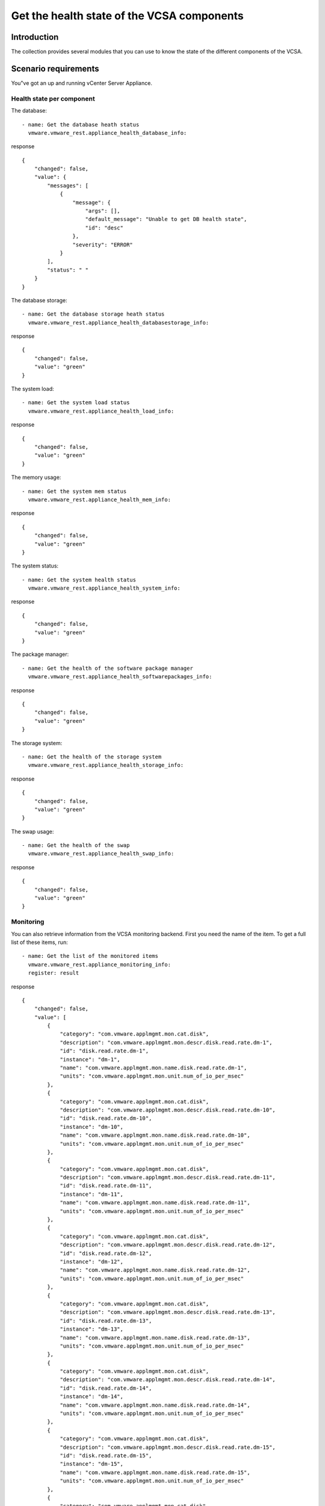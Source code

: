 .. _ansible_collections.vmware.vmware_rest.docsite.vmware-rest-appliance-health:


Get the health state of the VCSA components
*******************************************


Introduction
============

The collection provides several modules that you can use to know the
state of the different components of the VCSA.


Scenario requirements
=====================

You"ve got an up and running vCenter Server Appliance.


Health state per component
--------------------------

The database:

::

   - name: Get the database heath status
     vmware.vmware_rest.appliance_health_database_info:

response

::

   {
       "changed": false,
       "value": {
           "messages": [
               {
                   "message": {
                       "args": [],
                       "default_message": "Unable to get DB health state",
                       "id": "desc"
                   },
                   "severity": "ERROR"
               }
           ],
           "status": " "
       }
   }

The database storage:

::

   - name: Get the database storage heath status
     vmware.vmware_rest.appliance_health_databasestorage_info:

response

::

   {
       "changed": false,
       "value": "green"
   }

The system load:

::

   - name: Get the system load status
     vmware.vmware_rest.appliance_health_load_info:

response

::

   {
       "changed": false,
       "value": "green"
   }

The memory usage:

::

   - name: Get the system mem status
     vmware.vmware_rest.appliance_health_mem_info:

response

::

   {
       "changed": false,
       "value": "green"
   }

The system status:

::

   - name: Get the system health status
     vmware.vmware_rest.appliance_health_system_info:

response

::

   {
       "changed": false,
       "value": "green"
   }

The package manager:

::

   - name: Get the health of the software package manager
     vmware.vmware_rest.appliance_health_softwarepackages_info:

response

::

   {
       "changed": false,
       "value": "green"
   }

The storage system:

::

   - name: Get the health of the storage system
     vmware.vmware_rest.appliance_health_storage_info:

response

::

   {
       "changed": false,
       "value": "green"
   }

The swap usage:

::

   - name: Get the health of the swap
     vmware.vmware_rest.appliance_health_swap_info:

response

::

   {
       "changed": false,
       "value": "green"
   }


Monitoring
----------

You can also retrieve information from the VCSA monitoring backend.
First you need the name of the item. To get a full list of these
items, run:

::

   - name: Get the list of the monitored items
     vmware.vmware_rest.appliance_monitoring_info:
     register: result

response

::

   {
       "changed": false,
       "value": [
           {
               "category": "com.vmware.applmgmt.mon.cat.disk",
               "description": "com.vmware.applmgmt.mon.descr.disk.read.rate.dm-1",
               "id": "disk.read.rate.dm-1",
               "instance": "dm-1",
               "name": "com.vmware.applmgmt.mon.name.disk.read.rate.dm-1",
               "units": "com.vmware.applmgmt.mon.unit.num_of_io_per_msec"
           },
           {
               "category": "com.vmware.applmgmt.mon.cat.disk",
               "description": "com.vmware.applmgmt.mon.descr.disk.read.rate.dm-10",
               "id": "disk.read.rate.dm-10",
               "instance": "dm-10",
               "name": "com.vmware.applmgmt.mon.name.disk.read.rate.dm-10",
               "units": "com.vmware.applmgmt.mon.unit.num_of_io_per_msec"
           },
           {
               "category": "com.vmware.applmgmt.mon.cat.disk",
               "description": "com.vmware.applmgmt.mon.descr.disk.read.rate.dm-11",
               "id": "disk.read.rate.dm-11",
               "instance": "dm-11",
               "name": "com.vmware.applmgmt.mon.name.disk.read.rate.dm-11",
               "units": "com.vmware.applmgmt.mon.unit.num_of_io_per_msec"
           },
           {
               "category": "com.vmware.applmgmt.mon.cat.disk",
               "description": "com.vmware.applmgmt.mon.descr.disk.read.rate.dm-12",
               "id": "disk.read.rate.dm-12",
               "instance": "dm-12",
               "name": "com.vmware.applmgmt.mon.name.disk.read.rate.dm-12",
               "units": "com.vmware.applmgmt.mon.unit.num_of_io_per_msec"
           },
           {
               "category": "com.vmware.applmgmt.mon.cat.disk",
               "description": "com.vmware.applmgmt.mon.descr.disk.read.rate.dm-13",
               "id": "disk.read.rate.dm-13",
               "instance": "dm-13",
               "name": "com.vmware.applmgmt.mon.name.disk.read.rate.dm-13",
               "units": "com.vmware.applmgmt.mon.unit.num_of_io_per_msec"
           },
           {
               "category": "com.vmware.applmgmt.mon.cat.disk",
               "description": "com.vmware.applmgmt.mon.descr.disk.read.rate.dm-14",
               "id": "disk.read.rate.dm-14",
               "instance": "dm-14",
               "name": "com.vmware.applmgmt.mon.name.disk.read.rate.dm-14",
               "units": "com.vmware.applmgmt.mon.unit.num_of_io_per_msec"
           },
           {
               "category": "com.vmware.applmgmt.mon.cat.disk",
               "description": "com.vmware.applmgmt.mon.descr.disk.read.rate.dm-15",
               "id": "disk.read.rate.dm-15",
               "instance": "dm-15",
               "name": "com.vmware.applmgmt.mon.name.disk.read.rate.dm-15",
               "units": "com.vmware.applmgmt.mon.unit.num_of_io_per_msec"
           },
           {
               "category": "com.vmware.applmgmt.mon.cat.disk",
               "description": "com.vmware.applmgmt.mon.descr.disk.read.rate.dm-2",
               "id": "disk.read.rate.dm-2",
               "instance": "dm-2",
               "name": "com.vmware.applmgmt.mon.name.disk.read.rate.dm-2",
               "units": "com.vmware.applmgmt.mon.unit.num_of_io_per_msec"
           },
           {
               "category": "com.vmware.applmgmt.mon.cat.disk",
               "description": "com.vmware.applmgmt.mon.descr.disk.read.rate.dm-3",
               "id": "disk.read.rate.dm-3",
               "instance": "dm-3",
               "name": "com.vmware.applmgmt.mon.name.disk.read.rate.dm-3",
               "units": "com.vmware.applmgmt.mon.unit.num_of_io_per_msec"
           },
           {
               "category": "com.vmware.applmgmt.mon.cat.disk",
               "description": "com.vmware.applmgmt.mon.descr.disk.read.rate.dm-4",
               "id": "disk.read.rate.dm-4",
               "instance": "dm-4",
               "name": "com.vmware.applmgmt.mon.name.disk.read.rate.dm-4",
               "units": "com.vmware.applmgmt.mon.unit.num_of_io_per_msec"
           },
           {
               "category": "com.vmware.applmgmt.mon.cat.disk",
               "description": "com.vmware.applmgmt.mon.descr.disk.read.rate.dm-5",
               "id": "disk.read.rate.dm-5",
               "instance": "dm-5",
               "name": "com.vmware.applmgmt.mon.name.disk.read.rate.dm-5",
               "units": "com.vmware.applmgmt.mon.unit.num_of_io_per_msec"
           },
           {
               "category": "com.vmware.applmgmt.mon.cat.disk",
               "description": "com.vmware.applmgmt.mon.descr.disk.read.rate.dm-6",
               "id": "disk.read.rate.dm-6",
               "instance": "dm-6",
               "name": "com.vmware.applmgmt.mon.name.disk.read.rate.dm-6",
               "units": "com.vmware.applmgmt.mon.unit.num_of_io_per_msec"
           },
           {
               "category": "com.vmware.applmgmt.mon.cat.disk",
               "description": "com.vmware.applmgmt.mon.descr.disk.read.rate.dm-7",
               "id": "disk.read.rate.dm-7",
               "instance": "dm-7",
               "name": "com.vmware.applmgmt.mon.name.disk.read.rate.dm-7",
               "units": "com.vmware.applmgmt.mon.unit.num_of_io_per_msec"
           },
           {
               "category": "com.vmware.applmgmt.mon.cat.disk",
               "description": "com.vmware.applmgmt.mon.descr.disk.read.rate.dm-8",
               "id": "disk.read.rate.dm-8",
               "instance": "dm-8",
               "name": "com.vmware.applmgmt.mon.name.disk.read.rate.dm-8",
               "units": "com.vmware.applmgmt.mon.unit.num_of_io_per_msec"
           },
           {
               "category": "com.vmware.applmgmt.mon.cat.disk",
               "description": "com.vmware.applmgmt.mon.descr.disk.read.rate.dm-9",
               "id": "disk.read.rate.dm-9",
               "instance": "dm-9",
               "name": "com.vmware.applmgmt.mon.name.disk.read.rate.dm-9",
               "units": "com.vmware.applmgmt.mon.unit.num_of_io_per_msec"
           },
           {
               "category": "com.vmware.applmgmt.mon.cat.disk",
               "description": "com.vmware.applmgmt.mon.descr.disk.write.rate.dm-1",
               "id": "disk.write.rate.dm-1",
               "instance": "dm-1",
               "name": "com.vmware.applmgmt.mon.name.disk.write.rate.dm-1",
               "units": "com.vmware.applmgmt.mon.unit.num_of_io_per_msec"
           },
           {
               "category": "com.vmware.applmgmt.mon.cat.disk",
               "description": "com.vmware.applmgmt.mon.descr.disk.write.rate.dm-10",
               "id": "disk.write.rate.dm-10",
               "instance": "dm-10",
               "name": "com.vmware.applmgmt.mon.name.disk.write.rate.dm-10",
               "units": "com.vmware.applmgmt.mon.unit.num_of_io_per_msec"
           },
           {
               "category": "com.vmware.applmgmt.mon.cat.disk",
               "description": "com.vmware.applmgmt.mon.descr.disk.write.rate.dm-11",
               "id": "disk.write.rate.dm-11",
               "instance": "dm-11",
               "name": "com.vmware.applmgmt.mon.name.disk.write.rate.dm-11",
               "units": "com.vmware.applmgmt.mon.unit.num_of_io_per_msec"
           },
           {
               "category": "com.vmware.applmgmt.mon.cat.disk",
               "description": "com.vmware.applmgmt.mon.descr.disk.write.rate.dm-12",
               "id": "disk.write.rate.dm-12",
               "instance": "dm-12",
               "name": "com.vmware.applmgmt.mon.name.disk.write.rate.dm-12",
               "units": "com.vmware.applmgmt.mon.unit.num_of_io_per_msec"
           },
           {
               "category": "com.vmware.applmgmt.mon.cat.disk",
               "description": "com.vmware.applmgmt.mon.descr.disk.write.rate.dm-13",
               "id": "disk.write.rate.dm-13",
               "instance": "dm-13",
               "name": "com.vmware.applmgmt.mon.name.disk.write.rate.dm-13",
               "units": "com.vmware.applmgmt.mon.unit.num_of_io_per_msec"
           },
           {
               "category": "com.vmware.applmgmt.mon.cat.disk",
               "description": "com.vmware.applmgmt.mon.descr.disk.write.rate.dm-14",
               "id": "disk.write.rate.dm-14",
               "instance": "dm-14",
               "name": "com.vmware.applmgmt.mon.name.disk.write.rate.dm-14",
               "units": "com.vmware.applmgmt.mon.unit.num_of_io_per_msec"
           },
           {
               "category": "com.vmware.applmgmt.mon.cat.disk",
               "description": "com.vmware.applmgmt.mon.descr.disk.write.rate.dm-15",
               "id": "disk.write.rate.dm-15",
               "instance": "dm-15",
               "name": "com.vmware.applmgmt.mon.name.disk.write.rate.dm-15",
               "units": "com.vmware.applmgmt.mon.unit.num_of_io_per_msec"
           },
           {
               "category": "com.vmware.applmgmt.mon.cat.disk",
               "description": "com.vmware.applmgmt.mon.descr.disk.write.rate.dm-2",
               "id": "disk.write.rate.dm-2",
               "instance": "dm-2",
               "name": "com.vmware.applmgmt.mon.name.disk.write.rate.dm-2",
               "units": "com.vmware.applmgmt.mon.unit.num_of_io_per_msec"
           },
           {
               "category": "com.vmware.applmgmt.mon.cat.disk",
               "description": "com.vmware.applmgmt.mon.descr.disk.write.rate.dm-3",
               "id": "disk.write.rate.dm-3",
               "instance": "dm-3",
               "name": "com.vmware.applmgmt.mon.name.disk.write.rate.dm-3",
               "units": "com.vmware.applmgmt.mon.unit.num_of_io_per_msec"
           },
           {
               "category": "com.vmware.applmgmt.mon.cat.disk",
               "description": "com.vmware.applmgmt.mon.descr.disk.write.rate.dm-4",
               "id": "disk.write.rate.dm-4",
               "instance": "dm-4",
               "name": "com.vmware.applmgmt.mon.name.disk.write.rate.dm-4",
               "units": "com.vmware.applmgmt.mon.unit.num_of_io_per_msec"
           },
           {
               "category": "com.vmware.applmgmt.mon.cat.disk",
               "description": "com.vmware.applmgmt.mon.descr.disk.write.rate.dm-5",
               "id": "disk.write.rate.dm-5",
               "instance": "dm-5",
               "name": "com.vmware.applmgmt.mon.name.disk.write.rate.dm-5",
               "units": "com.vmware.applmgmt.mon.unit.num_of_io_per_msec"
           },
           {
               "category": "com.vmware.applmgmt.mon.cat.disk",
               "description": "com.vmware.applmgmt.mon.descr.disk.write.rate.dm-6",
               "id": "disk.write.rate.dm-6",
               "instance": "dm-6",
               "name": "com.vmware.applmgmt.mon.name.disk.write.rate.dm-6",
               "units": "com.vmware.applmgmt.mon.unit.num_of_io_per_msec"
           },
           {
               "category": "com.vmware.applmgmt.mon.cat.disk",
               "description": "com.vmware.applmgmt.mon.descr.disk.write.rate.dm-7",
               "id": "disk.write.rate.dm-7",
               "instance": "dm-7",
               "name": "com.vmware.applmgmt.mon.name.disk.write.rate.dm-7",
               "units": "com.vmware.applmgmt.mon.unit.num_of_io_per_msec"
           },
           {
               "category": "com.vmware.applmgmt.mon.cat.disk",
               "description": "com.vmware.applmgmt.mon.descr.disk.write.rate.dm-8",
               "id": "disk.write.rate.dm-8",
               "instance": "dm-8",
               "name": "com.vmware.applmgmt.mon.name.disk.write.rate.dm-8",
               "units": "com.vmware.applmgmt.mon.unit.num_of_io_per_msec"
           },
           {
               "category": "com.vmware.applmgmt.mon.cat.disk",
               "description": "com.vmware.applmgmt.mon.descr.disk.write.rate.dm-9",
               "id": "disk.write.rate.dm-9",
               "instance": "dm-9",
               "name": "com.vmware.applmgmt.mon.name.disk.write.rate.dm-9",
               "units": "com.vmware.applmgmt.mon.unit.num_of_io_per_msec"
           },
           {
               "category": "com.vmware.applmgmt.mon.cat.disk",
               "description": "com.vmware.applmgmt.mon.descr.disk.latency.rate.dm-1",
               "id": "disk.latency.rate.dm-1",
               "instance": "dm-1",
               "name": "com.vmware.applmgmt.mon.name.disk.latency.rate.dm-1",
               "units": "com.vmware.applmgmt.mon.unit.msec_per_io"
           },
           {
               "category": "com.vmware.applmgmt.mon.cat.disk",
               "description": "com.vmware.applmgmt.mon.descr.disk.latency.rate.dm-10",
               "id": "disk.latency.rate.dm-10",
               "instance": "dm-10",
               "name": "com.vmware.applmgmt.mon.name.disk.latency.rate.dm-10",
               "units": "com.vmware.applmgmt.mon.unit.msec_per_io"
           },
           {
               "category": "com.vmware.applmgmt.mon.cat.disk",
               "description": "com.vmware.applmgmt.mon.descr.disk.latency.rate.dm-11",
               "id": "disk.latency.rate.dm-11",
               "instance": "dm-11",
               "name": "com.vmware.applmgmt.mon.name.disk.latency.rate.dm-11",
               "units": "com.vmware.applmgmt.mon.unit.msec_per_io"
           },
           {
               "category": "com.vmware.applmgmt.mon.cat.disk",
               "description": "com.vmware.applmgmt.mon.descr.disk.latency.rate.dm-12",
               "id": "disk.latency.rate.dm-12",
               "instance": "dm-12",
               "name": "com.vmware.applmgmt.mon.name.disk.latency.rate.dm-12",
               "units": "com.vmware.applmgmt.mon.unit.msec_per_io"
           },
           {
               "category": "com.vmware.applmgmt.mon.cat.disk",
               "description": "com.vmware.applmgmt.mon.descr.disk.latency.rate.dm-13",
               "id": "disk.latency.rate.dm-13",
               "instance": "dm-13",
               "name": "com.vmware.applmgmt.mon.name.disk.latency.rate.dm-13",
               "units": "com.vmware.applmgmt.mon.unit.msec_per_io"
           },
           {
               "category": "com.vmware.applmgmt.mon.cat.disk",
               "description": "com.vmware.applmgmt.mon.descr.disk.latency.rate.dm-14",
               "id": "disk.latency.rate.dm-14",
               "instance": "dm-14",
               "name": "com.vmware.applmgmt.mon.name.disk.latency.rate.dm-14",
               "units": "com.vmware.applmgmt.mon.unit.msec_per_io"
           },
           {
               "category": "com.vmware.applmgmt.mon.cat.disk",
               "description": "com.vmware.applmgmt.mon.descr.disk.latency.rate.dm-15",
               "id": "disk.latency.rate.dm-15",
               "instance": "dm-15",
               "name": "com.vmware.applmgmt.mon.name.disk.latency.rate.dm-15",
               "units": "com.vmware.applmgmt.mon.unit.msec_per_io"
           },
           {
               "category": "com.vmware.applmgmt.mon.cat.disk",
               "description": "com.vmware.applmgmt.mon.descr.disk.latency.rate.dm-2",
               "id": "disk.latency.rate.dm-2",
               "instance": "dm-2",
               "name": "com.vmware.applmgmt.mon.name.disk.latency.rate.dm-2",
               "units": "com.vmware.applmgmt.mon.unit.msec_per_io"
           },
           {
               "category": "com.vmware.applmgmt.mon.cat.disk",
               "description": "com.vmware.applmgmt.mon.descr.disk.latency.rate.dm-3",
               "id": "disk.latency.rate.dm-3",
               "instance": "dm-3",
               "name": "com.vmware.applmgmt.mon.name.disk.latency.rate.dm-3",
               "units": "com.vmware.applmgmt.mon.unit.msec_per_io"
           },
           {
               "category": "com.vmware.applmgmt.mon.cat.disk",
               "description": "com.vmware.applmgmt.mon.descr.disk.latency.rate.dm-4",
               "id": "disk.latency.rate.dm-4",
               "instance": "dm-4",
               "name": "com.vmware.applmgmt.mon.name.disk.latency.rate.dm-4",
               "units": "com.vmware.applmgmt.mon.unit.msec_per_io"
           },
           {
               "category": "com.vmware.applmgmt.mon.cat.disk",
               "description": "com.vmware.applmgmt.mon.descr.disk.latency.rate.dm-5",
               "id": "disk.latency.rate.dm-5",
               "instance": "dm-5",
               "name": "com.vmware.applmgmt.mon.name.disk.latency.rate.dm-5",
               "units": "com.vmware.applmgmt.mon.unit.msec_per_io"
           },
           {
               "category": "com.vmware.applmgmt.mon.cat.disk",
               "description": "com.vmware.applmgmt.mon.descr.disk.latency.rate.dm-6",
               "id": "disk.latency.rate.dm-6",
               "instance": "dm-6",
               "name": "com.vmware.applmgmt.mon.name.disk.latency.rate.dm-6",
               "units": "com.vmware.applmgmt.mon.unit.msec_per_io"
           },
           {
               "category": "com.vmware.applmgmt.mon.cat.disk",
               "description": "com.vmware.applmgmt.mon.descr.disk.latency.rate.dm-7",
               "id": "disk.latency.rate.dm-7",
               "instance": "dm-7",
               "name": "com.vmware.applmgmt.mon.name.disk.latency.rate.dm-7",
               "units": "com.vmware.applmgmt.mon.unit.msec_per_io"
           },
           {
               "category": "com.vmware.applmgmt.mon.cat.disk",
               "description": "com.vmware.applmgmt.mon.descr.disk.latency.rate.dm-8",
               "id": "disk.latency.rate.dm-8",
               "instance": "dm-8",
               "name": "com.vmware.applmgmt.mon.name.disk.latency.rate.dm-8",
               "units": "com.vmware.applmgmt.mon.unit.msec_per_io"
           },
           {
               "category": "com.vmware.applmgmt.mon.cat.disk",
               "description": "com.vmware.applmgmt.mon.descr.disk.latency.rate.dm-9",
               "id": "disk.latency.rate.dm-9",
               "instance": "dm-9",
               "name": "com.vmware.applmgmt.mon.name.disk.latency.rate.dm-9",
               "units": "com.vmware.applmgmt.mon.unit.msec_per_io"
           },
           {
               "category": "com.vmware.applmgmt.mon.cat.storage",
               "description": "com.vmware.applmgmt.mon.descr.swap.util",
               "id": "swap.util",
               "instance": "",
               "name": "com.vmware.applmgmt.mon.name.swap.util",
               "units": "com.vmware.applmgmt.mon.unit.kb"
           },
           {
               "category": "com.vmware.applmgmt.mon.cat.storage",
               "description": "com.vmware.applmgmt.mon.descr.storage.used.filesystem.swap",
               "id": "storage.used.filesystem.swap",
               "instance": "",
               "name": "com.vmware.applmgmt.mon.name.storage.used.filesystem.swap",
               "units": "com.vmware.applmgmt.mon.unit.percent"
           },
           {
               "category": "com.vmware.applmgmt.mon.cat.storage",
               "description": "com.vmware.applmgmt.mon.descr.swap",
               "id": "swap",
               "instance": "",
               "name": "com.vmware.applmgmt.mon.name.swap",
               "units": "com.vmware.applmgmt.mon.unit.kb"
           },
           {
               "category": "com.vmware.applmgmt.mon.cat.storage",
               "description": "com.vmware.applmgmt.mon.descr.storage.totalsize.filesystem.swap",
               "id": "storage.totalsize.filesystem.swap",
               "instance": "",
               "name": "com.vmware.applmgmt.mon.name.storage.totalsize.filesystem.swap",
               "units": "com.vmware.applmgmt.mon.unit.percent"
           },
           {
               "category": "com.vmware.applmgmt.mon.cat.cpu",
               "description": "com.vmware.applmgmt.mon.descr.cpu.totalfrequency",
               "id": "cpu.totalfrequency",
               "instance": "",
               "name": "com.vmware.applmgmt.mon.name.cpu.totalfrequency",
               "units": "com.vmware.applmgmt.mon.unit.mhz"
           },
           {
               "category": "com.vmware.applmgmt.mon.cat.cpu",
               "description": "com.vmware.applmgmt.mon.descr.cpu.systemload",
               "id": "cpu.systemload",
               "instance": "",
               "name": "com.vmware.applmgmt.mon.name.cpu.systemload",
               "units": "com.vmware.applmgmt.mon.unit.load_per_min"
           },
           {
               "category": "com.vmware.applmgmt.mon.cat.memory",
               "description": "com.vmware.applmgmt.mon.descr.mem.util",
               "id": "mem.util",
               "instance": "",
               "name": "com.vmware.applmgmt.mon.name.mem.util",
               "units": "com.vmware.applmgmt.mon.unit.kb"
           },
           {
               "category": "com.vmware.applmgmt.mon.cat.memory",
               "description": "com.vmware.applmgmt.mon.descr.mem.total",
               "id": "mem.total",
               "instance": "",
               "name": "com.vmware.applmgmt.mon.name.mem.total",
               "units": "com.vmware.applmgmt.mon.unit.kb"
           },
           {
               "category": "com.vmware.applmgmt.mon.cat.memory",
               "description": "com.vmware.applmgmt.mon.descr.mem.usage",
               "id": "mem.usage",
               "instance": "",
               "name": "com.vmware.applmgmt.mon.name.mem.usage",
               "units": "com.vmware.applmgmt.mon.unit.percent"
           },
           {
               "category": "com.vmware.applmgmt.mon.cat.storage",
               "description": "com.vmware.applmgmt.mon.descr.storage.totalsize.directory.vcdb_hourly_stats",
               "id": "storage.totalsize.directory.vcdb_hourly_stats",
               "instance": "",
               "name": "com.vmware.applmgmt.mon.name.storage.totalsize.directory.vcdb_hourly_stats",
               "units": "com.vmware.applmgmt.mon.unit.kb"
           },
           {
               "category": "com.vmware.applmgmt.mon.cat.network",
               "description": "com.vmware.applmgmt.mon.descr.net.rx.error.eth0",
               "id": "net.rx.error.eth0",
               "instance": "eth0",
               "name": "com.vmware.applmgmt.mon.name.net.rx.error.eth0",
               "units": "com.vmware.applmgmt.mon.unit.errors_per_sample"
           },
           {
               "category": "com.vmware.applmgmt.mon.cat.storage",
               "description": "com.vmware.applmgmt.mon.descr.storage.totalsize.directory.vcdb_daily_stats",
               "id": "storage.totalsize.directory.vcdb_daily_stats",
               "instance": "",
               "name": "com.vmware.applmgmt.mon.name.storage.totalsize.directory.vcdb_daily_stats",
               "units": "com.vmware.applmgmt.mon.unit.kb"
           },
           {
               "category": "com.vmware.applmgmt.mon.cat.network",
               "description": "com.vmware.applmgmt.mon.descr.net.rx.error.lo",
               "id": "net.rx.error.lo",
               "instance": "lo",
               "name": "com.vmware.applmgmt.mon.name.net.rx.error.lo",
               "units": "com.vmware.applmgmt.mon.unit.errors_per_sample"
           },
           {
               "category": "com.vmware.applmgmt.mon.cat.storage",
               "description": "com.vmware.applmgmt.mon.descr.storage.totalsize.directory.vcdb_monthly_stats",
               "id": "storage.totalsize.directory.vcdb_monthly_stats",
               "instance": "",
               "name": "com.vmware.applmgmt.mon.name.storage.totalsize.directory.vcdb_monthly_stats",
               "units": "com.vmware.applmgmt.mon.unit.kb"
           },
           {
               "category": "com.vmware.applmgmt.mon.cat.network",
               "description": "com.vmware.applmgmt.mon.descr.net.tx.error.eth0",
               "id": "net.tx.error.eth0",
               "instance": "eth0",
               "name": "com.vmware.applmgmt.mon.name.net.tx.error.eth0",
               "units": "com.vmware.applmgmt.mon.unit.errors_per_sample"
           },
           {
               "category": "com.vmware.applmgmt.mon.cat.storage",
               "description": "com.vmware.applmgmt.mon.descr.storage.totalsize.directory.vcdb_yearly_stats",
               "id": "storage.totalsize.directory.vcdb_yearly_stats",
               "instance": "",
               "name": "com.vmware.applmgmt.mon.name.storage.totalsize.directory.vcdb_yearly_stats",
               "units": "com.vmware.applmgmt.mon.unit.kb"
           },
           {
               "category": "com.vmware.applmgmt.mon.cat.network",
               "description": "com.vmware.applmgmt.mon.descr.net.tx.error.lo",
               "id": "net.tx.error.lo",
               "instance": "lo",
               "name": "com.vmware.applmgmt.mon.name.net.tx.error.lo",
               "units": "com.vmware.applmgmt.mon.unit.errors_per_sample"
           },
           {
               "category": "com.vmware.applmgmt.mon.cat.storage",
               "description": "com.vmware.applmgmt.mon.descr.storage.totalsize.directory.vcdb_stats",
               "id": "storage.totalsize.directory.vcdb_stats",
               "instance": "",
               "name": "com.vmware.applmgmt.mon.name.storage.totalsize.directory.vcdb_stats",
               "units": "com.vmware.applmgmt.mon.unit.percent"
           },
           {
               "category": "com.vmware.applmgmt.mon.cat.storage",
               "description": "com.vmware.applmgmt.mon.descr.storage.totalsize.filesystem.seat",
               "id": "storage.totalsize.filesystem.seat",
               "instance": "",
               "name": "com.vmware.applmgmt.mon.name.storage.totalsize.filesystem.seat",
               "units": "com.vmware.applmgmt.mon.unit.kb"
           },
           {
               "category": "com.vmware.applmgmt.mon.cat.storage",
               "description": "com.vmware.applmgmt.mon.descr.storage.util.directory.vcdb_stats",
               "id": "storage.util.directory.vcdb_stats",
               "instance": "",
               "name": "com.vmware.applmgmt.mon.name.storage.util.directory.vcdb_stats",
               "units": "com.vmware.applmgmt.mon.unit.percent"
           },
           {
               "category": "com.vmware.applmgmt.mon.cat.storage",
               "description": "com.vmware.applmgmt.mon.descr.storage.totalsize.directory.vcdb_events",
               "id": "storage.totalsize.directory.vcdb_events",
               "instance": "",
               "name": "com.vmware.applmgmt.mon.name.storage.totalsize.directory.vcdb_events",
               "units": "com.vmware.applmgmt.mon.unit.kb"
           },
           {
               "category": "com.vmware.applmgmt.mon.cat.storage",
               "description": "com.vmware.applmgmt.mon.descr.storage.util.directory.vcdb_events",
               "id": "storage.util.directory.vcdb_events",
               "instance": "",
               "name": "com.vmware.applmgmt.mon.name.storage.util.directory.vcdb_events",
               "units": "com.vmware.applmgmt.mon.unit.percent"
           },
           {
               "category": "com.vmware.applmgmt.mon.cat.storage",
               "description": "com.vmware.applmgmt.mon.descr.storage.totalsize.directory.vcdb_alarms",
               "id": "storage.totalsize.directory.vcdb_alarms",
               "instance": "",
               "name": "com.vmware.applmgmt.mon.name.storage.totalsize.directory.vcdb_alarms",
               "units": "com.vmware.applmgmt.mon.unit.kb"
           },
           {
               "category": "com.vmware.applmgmt.mon.cat.storage",
               "description": "com.vmware.applmgmt.mon.descr.storage.util.directory.vcdb_alarms",
               "id": "storage.util.directory.vcdb_alarms",
               "instance": "",
               "name": "com.vmware.applmgmt.mon.name.storage.util.directory.vcdb_alarms",
               "units": "com.vmware.applmgmt.mon.unit.percent"
           },
           {
               "category": "com.vmware.applmgmt.mon.cat.storage",
               "description": "com.vmware.applmgmt.mon.descr.storage.totalsize.directory.vcdb_tasks",
               "id": "storage.totalsize.directory.vcdb_tasks",
               "instance": "",
               "name": "com.vmware.applmgmt.mon.name.storage.totalsize.directory.vcdb_tasks",
               "units": "com.vmware.applmgmt.mon.unit.kb"
           },
           {
               "category": "com.vmware.applmgmt.mon.cat.storage",
               "description": "com.vmware.applmgmt.mon.descr.storage.util.directory.vcdb_tasks",
               "id": "storage.util.directory.vcdb_tasks",
               "instance": "",
               "name": "com.vmware.applmgmt.mon.name.storage.util.directory.vcdb_tasks",
               "units": "com.vmware.applmgmt.mon.unit.percent"
           },
           {
               "category": "com.vmware.applmgmt.mon.cat.storage",
               "description": "com.vmware.applmgmt.mon.descr.storage.used.filesystem.seat",
               "id": "storage.used.filesystem.seat",
               "instance": "",
               "name": "com.vmware.applmgmt.mon.name.storage.used.filesystem.seat",
               "units": "com.vmware.applmgmt.mon.unit.kb"
           },
           {
               "category": "com.vmware.applmgmt.mon.cat.storage",
               "description": "com.vmware.applmgmt.mon.descr.storage.util.filesystem.seat",
               "id": "storage.util.filesystem.seat",
               "instance": "",
               "name": "com.vmware.applmgmt.mon.name.storage.util.filesystem.seat",
               "units": "com.vmware.applmgmt.mon.unit.percent"
           },
           {
               "category": "com.vmware.applmgmt.mon.cat.storage",
               "description": "com.vmware.applmgmt.mon.descr.storage.used.filesystem.db",
               "id": "storage.used.filesystem.db",
               "instance": "",
               "name": "com.vmware.applmgmt.mon.name.storage.used.filesystem.db",
               "units": "com.vmware.applmgmt.mon.unit.kb"
           },
           {
               "category": "com.vmware.applmgmt.mon.cat.storage",
               "description": "com.vmware.applmgmt.mon.descr.storage.totalsize.filesystem.db",
               "id": "storage.totalsize.filesystem.db",
               "instance": "",
               "name": "com.vmware.applmgmt.mon.name.storage.totalsize.filesystem.db",
               "units": "com.vmware.applmgmt.mon.unit.kb"
           },
           {
               "category": "com.vmware.applmgmt.mon.cat.storage",
               "description": "com.vmware.applmgmt.mon.descr.storage.util.filesystem.db",
               "id": "storage.util.filesystem.db",
               "instance": "",
               "name": "com.vmware.applmgmt.mon.name.storage.util.filesystem.db",
               "units": "com.vmware.applmgmt.mon.unit.percent"
           },
           {
               "category": "com.vmware.applmgmt.mon.cat.storage",
               "description": "com.vmware.applmgmt.mon.descr.storage.used.filesystem.dblog",
               "id": "storage.used.filesystem.dblog",
               "instance": "",
               "name": "com.vmware.applmgmt.mon.name.storage.used.filesystem.dblog",
               "units": "com.vmware.applmgmt.mon.unit.kb"
           },
           {
               "category": "com.vmware.applmgmt.mon.cat.storage",
               "description": "com.vmware.applmgmt.mon.descr.storage.totalsize.filesystem.dblog",
               "id": "storage.totalsize.filesystem.dblog",
               "instance": "",
               "name": "com.vmware.applmgmt.mon.name.storage.totalsize.filesystem.dblog",
               "units": "com.vmware.applmgmt.mon.unit.kb"
           },
           {
               "category": "com.vmware.applmgmt.mon.cat.storage",
               "description": "com.vmware.applmgmt.mon.descr.storage.util.filesystem.dblog",
               "id": "storage.util.filesystem.dblog",
               "instance": "",
               "name": "com.vmware.applmgmt.mon.name.storage.util.filesystem.dblog",
               "units": "com.vmware.applmgmt.mon.unit.percent"
           },
           {
               "category": "com.vmware.applmgmt.mon.cat.storage",
               "description": "com.vmware.applmgmt.mon.descr.storage.totalsize.filesystem.root",
               "id": "storage.totalsize.filesystem.root",
               "instance": "/",
               "name": "com.vmware.applmgmt.mon.name.storage.totalsize.filesystem.root",
               "units": "com.vmware.applmgmt.mon.unit.kb"
           },
           {
               "category": "com.vmware.applmgmt.mon.cat.storage",
               "description": "com.vmware.applmgmt.mon.descr.storage.util.filesystem.root",
               "id": "storage.util.filesystem.root",
               "instance": "/",
               "name": "com.vmware.applmgmt.mon.name.storage.util.filesystem.root",
               "units": "com.vmware.applmgmt.mon.unit.percent"
           },
           {
               "category": "com.vmware.applmgmt.mon.cat.storage",
               "description": "com.vmware.applmgmt.mon.descr.storage.totalsize.filesystem.boot",
               "id": "storage.totalsize.filesystem.boot",
               "instance": "/boot",
               "name": "com.vmware.applmgmt.mon.name.storage.totalsize.filesystem.boot",
               "units": "com.vmware.applmgmt.mon.unit.kb"
           },
           {
               "category": "com.vmware.applmgmt.mon.cat.storage",
               "description": "com.vmware.applmgmt.mon.descr.storage.util.filesystem.boot",
               "id": "storage.util.filesystem.boot",
               "instance": "/boot",
               "name": "com.vmware.applmgmt.mon.name.storage.util.filesystem.boot",
               "units": "com.vmware.applmgmt.mon.unit.percent"
           },
           {
               "category": "com.vmware.applmgmt.mon.cat.storage",
               "description": "com.vmware.applmgmt.mon.descr.storage.totalsize.filesystem.archive",
               "id": "storage.totalsize.filesystem.archive",
               "instance": "/storage/archive",
               "name": "com.vmware.applmgmt.mon.name.storage.totalsize.filesystem.archive",
               "units": "com.vmware.applmgmt.mon.unit.kb"
           },
           {
               "category": "com.vmware.applmgmt.mon.cat.storage",
               "description": "com.vmware.applmgmt.mon.descr.storage.util.filesystem.archive",
               "id": "storage.util.filesystem.archive",
               "instance": "/storage/archive",
               "name": "com.vmware.applmgmt.mon.name.storage.util.filesystem.archive",
               "units": "com.vmware.applmgmt.mon.unit.percent"
           },
           {
               "category": "com.vmware.applmgmt.mon.cat.storage",
               "description": "com.vmware.applmgmt.mon.descr.storage.totalsize.filesystem.autodeploy",
               "id": "storage.totalsize.filesystem.autodeploy",
               "instance": "/storage/autodeploy",
               "name": "com.vmware.applmgmt.mon.name.storage.totalsize.filesystem.autodeploy",
               "units": "com.vmware.applmgmt.mon.unit.kb"
           },
           {
               "category": "com.vmware.applmgmt.mon.cat.storage",
               "description": "com.vmware.applmgmt.mon.descr.storage.util.filesystem.autodeploy",
               "id": "storage.util.filesystem.autodeploy",
               "instance": "/storage/autodeploy",
               "name": "com.vmware.applmgmt.mon.name.storage.util.filesystem.autodeploy",
               "units": "com.vmware.applmgmt.mon.unit.percent"
           },
           {
               "category": "com.vmware.applmgmt.mon.cat.storage",
               "description": "com.vmware.applmgmt.mon.descr.storage.totalsize.filesystem.core",
               "id": "storage.totalsize.filesystem.core",
               "instance": "/storage/core",
               "name": "com.vmware.applmgmt.mon.name.storage.totalsize.filesystem.core",
               "units": "com.vmware.applmgmt.mon.unit.kb"
           },
           {
               "category": "com.vmware.applmgmt.mon.cat.storage",
               "description": "com.vmware.applmgmt.mon.descr.storage.util.filesystem.core",
               "id": "storage.util.filesystem.core",
               "instance": "/storage/core",
               "name": "com.vmware.applmgmt.mon.name.storage.util.filesystem.core",
               "units": "com.vmware.applmgmt.mon.unit.percent"
           },
           {
               "category": "com.vmware.applmgmt.mon.cat.storage",
               "description": "com.vmware.applmgmt.mon.descr.storage.totalsize.filesystem.imagebuilder",
               "id": "storage.totalsize.filesystem.imagebuilder",
               "instance": "/storage/imagebuilder",
               "name": "com.vmware.applmgmt.mon.name.storage.totalsize.filesystem.imagebuilder",
               "units": "com.vmware.applmgmt.mon.unit.kb"
           },
           {
               "category": "com.vmware.applmgmt.mon.cat.storage",
               "description": "com.vmware.applmgmt.mon.descr.storage.util.filesystem.imagebuilder",
               "id": "storage.util.filesystem.imagebuilder",
               "instance": "/storage/imagebuilder",
               "name": "com.vmware.applmgmt.mon.name.storage.util.filesystem.imagebuilder",
               "units": "com.vmware.applmgmt.mon.unit.percent"
           },
           {
               "category": "com.vmware.applmgmt.mon.cat.storage",
               "description": "com.vmware.applmgmt.mon.descr.storage.totalsize.filesystem.lifecycle",
               "id": "storage.totalsize.filesystem.lifecycle",
               "instance": "/storage/lifecycle",
               "name": "com.vmware.applmgmt.mon.name.storage.totalsize.filesystem.lifecycle",
               "units": "com.vmware.applmgmt.mon.unit.kb"
           },
           {
               "category": "com.vmware.applmgmt.mon.cat.storage",
               "description": "com.vmware.applmgmt.mon.descr.storage.util.filesystem.lifecycle",
               "id": "storage.util.filesystem.lifecycle",
               "instance": "/storage/lifecycle",
               "name": "com.vmware.applmgmt.mon.name.storage.util.filesystem.lifecycle",
               "units": "com.vmware.applmgmt.mon.unit.percent"
           },
           {
               "category": "com.vmware.applmgmt.mon.cat.storage",
               "description": "com.vmware.applmgmt.mon.descr.storage.totalsize.filesystem.log",
               "id": "storage.totalsize.filesystem.log",
               "instance": "/storage/log",
               "name": "com.vmware.applmgmt.mon.name.storage.totalsize.filesystem.log",
               "units": "com.vmware.applmgmt.mon.unit.kb"
           },
           {
               "category": "com.vmware.applmgmt.mon.cat.storage",
               "description": "com.vmware.applmgmt.mon.descr.storage.util.filesystem.log",
               "id": "storage.util.filesystem.log",
               "instance": "/storage/log",
               "name": "com.vmware.applmgmt.mon.name.storage.util.filesystem.log",
               "units": "com.vmware.applmgmt.mon.unit.percent"
           },
           {
               "category": "com.vmware.applmgmt.mon.cat.storage",
               "description": "com.vmware.applmgmt.mon.descr.storage.totalsize.filesystem.lvm_snapshot",
               "id": "storage.totalsize.filesystem.lvm_snapshot",
               "instance": "/storage/lvm_snapshot",
               "name": "com.vmware.applmgmt.mon.name.storage.totalsize.filesystem.lvm_snapshot",
               "units": "com.vmware.applmgmt.mon.unit.kb"
           },
           {
               "category": "com.vmware.applmgmt.mon.cat.storage",
               "description": "com.vmware.applmgmt.mon.descr.storage.util.filesystem.lvm_snapshot",
               "id": "storage.util.filesystem.lvm_snapshot",
               "instance": "/storage/lvm_snapshot",
               "name": "com.vmware.applmgmt.mon.name.storage.util.filesystem.lvm_snapshot",
               "units": "com.vmware.applmgmt.mon.unit.percent"
           },
           {
               "category": "com.vmware.applmgmt.mon.cat.storage",
               "description": "com.vmware.applmgmt.mon.descr.storage.totalsize.filesystem.netdump",
               "id": "storage.totalsize.filesystem.netdump",
               "instance": "/storage/netdump",
               "name": "com.vmware.applmgmt.mon.name.storage.totalsize.filesystem.netdump",
               "units": "com.vmware.applmgmt.mon.unit.kb"
           },
           {
               "category": "com.vmware.applmgmt.mon.cat.storage",
               "description": "com.vmware.applmgmt.mon.descr.storage.util.filesystem.netdump",
               "id": "storage.util.filesystem.netdump",
               "instance": "/storage/netdump",
               "name": "com.vmware.applmgmt.mon.name.storage.util.filesystem.netdump",
               "units": "com.vmware.applmgmt.mon.unit.percent"
           },
           {
               "category": "com.vmware.applmgmt.mon.cat.storage",
               "description": "com.vmware.applmgmt.mon.descr.storage.totalsize.filesystem.updatemgr",
               "id": "storage.totalsize.filesystem.updatemgr",
               "instance": "/storage/updatemgr",
               "name": "com.vmware.applmgmt.mon.name.storage.totalsize.filesystem.updatemgr",
               "units": "com.vmware.applmgmt.mon.unit.kb"
           },
           {
               "category": "com.vmware.applmgmt.mon.cat.storage",
               "description": "com.vmware.applmgmt.mon.descr.storage.util.filesystem.updatemgr",
               "id": "storage.util.filesystem.updatemgr",
               "instance": "/storage/updatemgr",
               "name": "com.vmware.applmgmt.mon.name.storage.util.filesystem.updatemgr",
               "units": "com.vmware.applmgmt.mon.unit.percent"
           },
           {
               "category": "com.vmware.applmgmt.mon.cat.storage",
               "description": "com.vmware.applmgmt.mon.descr.storage.totalsize.filesystem.vtsdb",
               "id": "storage.totalsize.filesystem.vtsdb",
               "instance": "/storage/vtsdb",
               "name": "com.vmware.applmgmt.mon.name.storage.totalsize.filesystem.vtsdb",
               "units": "com.vmware.applmgmt.mon.unit.kb"
           },
           {
               "category": "com.vmware.applmgmt.mon.cat.storage",
               "description": "com.vmware.applmgmt.mon.descr.storage.util.filesystem.vtsdb",
               "id": "storage.util.filesystem.vtsdb",
               "instance": "/storage/vtsdb",
               "name": "com.vmware.applmgmt.mon.name.storage.util.filesystem.vtsdb",
               "units": "com.vmware.applmgmt.mon.unit.percent"
           },
           {
               "category": "com.vmware.applmgmt.mon.cat.storage",
               "description": "com.vmware.applmgmt.mon.descr.storage.totalsize.filesystem.vtsdblog",
               "id": "storage.totalsize.filesystem.vtsdblog",
               "instance": "/storage/vtsdblog",
               "name": "com.vmware.applmgmt.mon.name.storage.totalsize.filesystem.vtsdblog",
               "units": "com.vmware.applmgmt.mon.unit.kb"
           },
           {
               "category": "com.vmware.applmgmt.mon.cat.storage",
               "description": "com.vmware.applmgmt.mon.descr.storage.util.filesystem.vtsdblog",
               "id": "storage.util.filesystem.vtsdblog",
               "instance": "/storage/vtsdblog",
               "name": "com.vmware.applmgmt.mon.name.storage.util.filesystem.vtsdblog",
               "units": "com.vmware.applmgmt.mon.unit.percent"
           },
           {
               "category": "com.vmware.applmgmt.mon.cat.storage",
               "description": "com.vmware.applmgmt.mon.descr.storage.used.filesystem.root",
               "id": "storage.used.filesystem.root",
               "instance": "/",
               "name": "com.vmware.applmgmt.mon.name.storage.used.filesystem.root",
               "units": "com.vmware.applmgmt.mon.unit.kb"
           },
           {
               "category": "com.vmware.applmgmt.mon.cat.storage",
               "description": "com.vmware.applmgmt.mon.descr.storage.used.filesystem.boot",
               "id": "storage.used.filesystem.boot",
               "instance": "/boot",
               "name": "com.vmware.applmgmt.mon.name.storage.used.filesystem.boot",
               "units": "com.vmware.applmgmt.mon.unit.kb"
           },
           {
               "category": "com.vmware.applmgmt.mon.cat.storage",
               "description": "com.vmware.applmgmt.mon.descr.storage.used.filesystem.archive",
               "id": "storage.used.filesystem.archive",
               "instance": "/storage/archive",
               "name": "com.vmware.applmgmt.mon.name.storage.used.filesystem.archive",
               "units": "com.vmware.applmgmt.mon.unit.kb"
           },
           {
               "category": "com.vmware.applmgmt.mon.cat.storage",
               "description": "com.vmware.applmgmt.mon.descr.storage.used.filesystem.autodeploy",
               "id": "storage.used.filesystem.autodeploy",
               "instance": "/storage/autodeploy",
               "name": "com.vmware.applmgmt.mon.name.storage.used.filesystem.autodeploy",
               "units": "com.vmware.applmgmt.mon.unit.kb"
           },
           {
               "category": "com.vmware.applmgmt.mon.cat.storage",
               "description": "com.vmware.applmgmt.mon.descr.storage.used.filesystem.core",
               "id": "storage.used.filesystem.core",
               "instance": "/storage/core",
               "name": "com.vmware.applmgmt.mon.name.storage.used.filesystem.core",
               "units": "com.vmware.applmgmt.mon.unit.kb"
           },
           {
               "category": "com.vmware.applmgmt.mon.cat.storage",
               "description": "com.vmware.applmgmt.mon.descr.storage.used.filesystem.imagebuilder",
               "id": "storage.used.filesystem.imagebuilder",
               "instance": "/storage/imagebuilder",
               "name": "com.vmware.applmgmt.mon.name.storage.used.filesystem.imagebuilder",
               "units": "com.vmware.applmgmt.mon.unit.kb"
           },
           {
               "category": "com.vmware.applmgmt.mon.cat.storage",
               "description": "com.vmware.applmgmt.mon.descr.storage.used.filesystem.lifecycle",
               "id": "storage.used.filesystem.lifecycle",
               "instance": "/storage/lifecycle",
               "name": "com.vmware.applmgmt.mon.name.storage.used.filesystem.lifecycle",
               "units": "com.vmware.applmgmt.mon.unit.kb"
           },
           {
               "category": "com.vmware.applmgmt.mon.cat.storage",
               "description": "com.vmware.applmgmt.mon.descr.storage.used.filesystem.log",
               "id": "storage.used.filesystem.log",
               "instance": "/storage/log",
               "name": "com.vmware.applmgmt.mon.name.storage.used.filesystem.log",
               "units": "com.vmware.applmgmt.mon.unit.kb"
           },
           {
               "category": "com.vmware.applmgmt.mon.cat.storage",
               "description": "com.vmware.applmgmt.mon.descr.storage.used.filesystem.lvm_snapshot",
               "id": "storage.used.filesystem.lvm_snapshot",
               "instance": "/storage/lvm_snapshot",
               "name": "com.vmware.applmgmt.mon.name.storage.used.filesystem.lvm_snapshot",
               "units": "com.vmware.applmgmt.mon.unit.kb"
           },
           {
               "category": "com.vmware.applmgmt.mon.cat.storage",
               "description": "com.vmware.applmgmt.mon.descr.storage.used.filesystem.netdump",
               "id": "storage.used.filesystem.netdump",
               "instance": "/storage/netdump",
               "name": "com.vmware.applmgmt.mon.name.storage.used.filesystem.netdump",
               "units": "com.vmware.applmgmt.mon.unit.kb"
           },
           {
               "category": "com.vmware.applmgmt.mon.cat.storage",
               "description": "com.vmware.applmgmt.mon.descr.storage.used.filesystem.updatemgr",
               "id": "storage.used.filesystem.updatemgr",
               "instance": "/storage/updatemgr",
               "name": "com.vmware.applmgmt.mon.name.storage.used.filesystem.updatemgr",
               "units": "com.vmware.applmgmt.mon.unit.kb"
           },
           {
               "category": "com.vmware.applmgmt.mon.cat.storage",
               "description": "com.vmware.applmgmt.mon.descr.storage.used.filesystem.vtsdb",
               "id": "storage.used.filesystem.vtsdb",
               "instance": "/storage/vtsdb",
               "name": "com.vmware.applmgmt.mon.name.storage.used.filesystem.vtsdb",
               "units": "com.vmware.applmgmt.mon.unit.kb"
           },
           {
               "category": "com.vmware.applmgmt.mon.cat.storage",
               "description": "com.vmware.applmgmt.mon.descr.storage.used.filesystem.vtsdblog",
               "id": "storage.used.filesystem.vtsdblog",
               "instance": "/storage/vtsdblog",
               "name": "com.vmware.applmgmt.mon.name.storage.used.filesystem.vtsdblog",
               "units": "com.vmware.applmgmt.mon.unit.kb"
           },
           {
               "category": "com.vmware.applmgmt.mon.cat.cpu",
               "description": "com.vmware.applmgmt.mon.descr.cpu.util",
               "id": "cpu.util",
               "instance": "",
               "name": "com.vmware.applmgmt.mon.name.cpu.util",
               "units": "com.vmware.applmgmt.mon.unit.percent"
           },
           {
               "category": "com.vmware.applmgmt.mon.cat.cpu",
               "description": "com.vmware.applmgmt.mon.descr.cpu.steal",
               "id": "cpu.steal",
               "instance": "",
               "name": "com.vmware.applmgmt.mon.name.cpu.steal",
               "units": "com.vmware.applmgmt.mon.unit.percent"
           },
           {
               "category": "com.vmware.applmgmt.mon.cat.memory",
               "description": "com.vmware.applmgmt.mon.descr.swap.pageRate",
               "id": "swap.pageRate",
               "instance": "",
               "name": "com.vmware.applmgmt.mon.name.swap.pageRate",
               "units": "com.vmware.applmgmt.mon.unit.pages_per_sec"
           },
           {
               "category": "com.vmware.applmgmt.mon.cat.disk",
               "description": "com.vmware.applmgmt.mon.descr.disk.read.rate.dm-0",
               "id": "disk.read.rate.dm-0",
               "instance": "dm-0",
               "name": "com.vmware.applmgmt.mon.name.disk.read.rate.dm-0",
               "units": "com.vmware.applmgmt.mon.unit.num_of_io_per_msec"
           },
           {
               "category": "com.vmware.applmgmt.mon.cat.disk",
               "description": "com.vmware.applmgmt.mon.descr.disk.write.rate.dm-0",
               "id": "disk.write.rate.dm-0",
               "instance": "dm-0",
               "name": "com.vmware.applmgmt.mon.name.disk.write.rate.dm-0",
               "units": "com.vmware.applmgmt.mon.unit.num_of_io_per_msec"
           },
           {
               "category": "com.vmware.applmgmt.mon.cat.disk",
               "description": "com.vmware.applmgmt.mon.descr.disk.latency.rate.dm-0",
               "id": "disk.latency.rate.dm-0",
               "instance": "dm-0",
               "name": "com.vmware.applmgmt.mon.name.disk.latency.rate.dm-0",
               "units": "com.vmware.applmgmt.mon.unit.msec_per_io"
           },
           {
               "category": "com.vmware.applmgmt.mon.cat.network",
               "description": "com.vmware.applmgmt.mon.descr.net.rx.activity.eth0",
               "id": "net.rx.activity.eth0",
               "instance": "eth0",
               "name": "com.vmware.applmgmt.mon.name.net.rx.activity.eth0",
               "units": "com.vmware.applmgmt.mon.unit.kb_per_sec"
           },
           {
               "category": "com.vmware.applmgmt.mon.cat.network",
               "description": "com.vmware.applmgmt.mon.descr.net.rx.activity.lo",
               "id": "net.rx.activity.lo",
               "instance": "lo",
               "name": "com.vmware.applmgmt.mon.name.net.rx.activity.lo",
               "units": "com.vmware.applmgmt.mon.unit.kb_per_sec"
           },
           {
               "category": "com.vmware.applmgmt.mon.cat.network",
               "description": "com.vmware.applmgmt.mon.descr.net.rx.packetRate.eth0",
               "id": "net.rx.packetRate.eth0",
               "instance": "eth0",
               "name": "com.vmware.applmgmt.mon.name.net.rx.packetRate.eth0",
               "units": "com.vmware.applmgmt.mon.unit.packets_per_sec"
           },
           {
               "category": "com.vmware.applmgmt.mon.cat.network",
               "description": "com.vmware.applmgmt.mon.descr.net.rx.packetRate.lo",
               "id": "net.rx.packetRate.lo",
               "instance": "lo",
               "name": "com.vmware.applmgmt.mon.name.net.rx.packetRate.lo",
               "units": "com.vmware.applmgmt.mon.unit.packets_per_sec"
           },
           {
               "category": "com.vmware.applmgmt.mon.cat.network",
               "description": "com.vmware.applmgmt.mon.descr.net.rx.drop.eth0",
               "id": "net.rx.drop.eth0",
               "instance": "eth0",
               "name": "com.vmware.applmgmt.mon.name.net.rx.drop.eth0",
               "units": "com.vmware.applmgmt.mon.unit.drops_per_sample"
           },
           {
               "category": "com.vmware.applmgmt.mon.cat.network",
               "description": "com.vmware.applmgmt.mon.descr.net.rx.drop.lo",
               "id": "net.rx.drop.lo",
               "instance": "lo",
               "name": "com.vmware.applmgmt.mon.name.net.rx.drop.lo",
               "units": "com.vmware.applmgmt.mon.unit.drops_per_sample"
           },
           {
               "category": "com.vmware.applmgmt.mon.cat.network",
               "description": "com.vmware.applmgmt.mon.descr.net.tx.activity.eth0",
               "id": "net.tx.activity.eth0",
               "instance": "eth0",
               "name": "com.vmware.applmgmt.mon.name.net.tx.activity.eth0",
               "units": "com.vmware.applmgmt.mon.unit.kb_per_sec"
           },
           {
               "category": "com.vmware.applmgmt.mon.cat.network",
               "description": "com.vmware.applmgmt.mon.descr.net.tx.activity.lo",
               "id": "net.tx.activity.lo",
               "instance": "lo",
               "name": "com.vmware.applmgmt.mon.name.net.tx.activity.lo",
               "units": "com.vmware.applmgmt.mon.unit.kb_per_sec"
           },
           {
               "category": "com.vmware.applmgmt.mon.cat.network",
               "description": "com.vmware.applmgmt.mon.descr.net.tx.packetRate.eth0",
               "id": "net.tx.packetRate.eth0",
               "instance": "eth0",
               "name": "com.vmware.applmgmt.mon.name.net.tx.packetRate.eth0",
               "units": "com.vmware.applmgmt.mon.unit.packets_per_sec"
           },
           {
               "category": "com.vmware.applmgmt.mon.cat.network",
               "description": "com.vmware.applmgmt.mon.descr.net.tx.packetRate.lo",
               "id": "net.tx.packetRate.lo",
               "instance": "lo",
               "name": "com.vmware.applmgmt.mon.name.net.tx.packetRate.lo",
               "units": "com.vmware.applmgmt.mon.unit.packets_per_sec"
           },
           {
               "category": "com.vmware.applmgmt.mon.cat.network",
               "description": "com.vmware.applmgmt.mon.descr.net.tx.drop.eth0",
               "id": "net.tx.drop.eth0",
               "instance": "eth0",
               "name": "com.vmware.applmgmt.mon.name.net.tx.drop.eth0",
               "units": "com.vmware.applmgmt.mon.unit.drops_per_sample"
           },
           {
               "category": "com.vmware.applmgmt.mon.cat.network",
               "description": "com.vmware.applmgmt.mon.descr.net.tx.drop.lo",
               "id": "net.tx.drop.lo",
               "instance": "lo",
               "name": "com.vmware.applmgmt.mon.name.net.tx.drop.lo",
               "units": "com.vmware.applmgmt.mon.unit.drops_per_sample"
           },
           {
               "category": "com.vmware.applmgmt.mon.cat.storage",
               "description": "com.vmware.applmgmt.mon.descr.storage.util.filesystem.swap",
               "id": "storage.util.filesystem.swap",
               "instance": "",
               "name": "com.vmware.applmgmt.mon.name.storage.util.filesystem.swap",
               "units": "com.vmware.applmgmt.mon.unit.percent"
           }
       ]
   }

With this information, you can access the information for a given time
frame:

::

   - name: Query the monitoring backend
     vmware.vmware_rest.appliance_monitoring_query:
       end_time: 2021-04-14T09:34:56.000Z
       start_time: 2021-04-14T08:34:56.000Z
       names:
         - mem.total
       interval: MINUTES5
       function: AVG
     register: result

response

::

   {
       "changed": false,
       "value": [
           {
               "data": [
                   "",
                   "",
                   "",
                   "",
                   "",
                   "",
                   "",
                   "",
                   "",
                   "",
                   "",
                   "",
                   ""
               ],
               "end_time": "2021-04-14T09:34:56.000Z",
               "function": "AVG",
               "interval": "MINUTES5",
               "name": "mem.total",
               "start_time": "2021-04-14T08:34:56.000Z"
           }
       ]
   }
